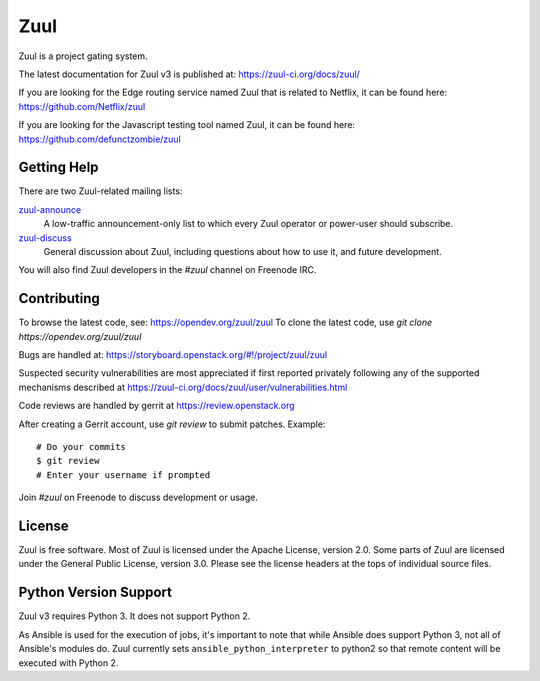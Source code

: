 Zuul
====

Zuul is a project gating system.

The latest documentation for Zuul v3 is published at:
https://zuul-ci.org/docs/zuul/

If you are looking for the Edge routing service named Zuul that is
related to Netflix, it can be found here:
https://github.com/Netflix/zuul

If you are looking for the Javascript testing tool named Zuul, it
can be found here:
https://github.com/defunctzombie/zuul

Getting Help
------------

There are two Zuul-related mailing lists:

`zuul-announce <http://lists.zuul-ci.org/cgi-bin/mailman/listinfo/zuul-announce>`_
  A low-traffic announcement-only list to which every Zuul operator or
  power-user should subscribe.

`zuul-discuss <http://lists.zuul-ci.org/cgi-bin/mailman/listinfo/zuul-discuss>`_
  General discussion about Zuul, including questions about how to use
  it, and future development.

You will also find Zuul developers in the `#zuul` channel on Freenode
IRC.

Contributing
------------

To browse the latest code, see: https://opendev.org/zuul/zuul
To clone the latest code, use `git clone https://opendev.org/zuul/zuul`

Bugs are handled at: https://storyboard.openstack.org/#!/project/zuul/zuul

Suspected security vulnerabilities are most appreciated if first
reported privately following any of the supported mechanisms
described at https://zuul-ci.org/docs/zuul/user/vulnerabilities.html

Code reviews are handled by gerrit at https://review.openstack.org

After creating a Gerrit account, use `git review` to submit patches.
Example::

    # Do your commits
    $ git review
    # Enter your username if prompted

Join `#zuul` on Freenode to discuss development or usage.

License
-------

Zuul is free software.  Most of Zuul is licensed under the Apache
License, version 2.0.  Some parts of Zuul are licensed under the
General Public License, version 3.0.  Please see the license headers
at the tops of individual source files.

Python Version Support
----------------------

Zuul v3 requires Python 3. It does not support Python 2.

As Ansible is used for the execution of jobs, it's important to note that
while Ansible does support Python 3, not all of Ansible's modules do. Zuul
currently sets ``ansible_python_interpreter`` to python2 so that remote
content will be executed with Python 2.
